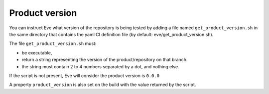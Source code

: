 .. _get_product_version:

Product version
===============

You can instruct Eve what version of the repository is being tested by adding
a file named ``get_product_version.sh`` in the same directory that contains
the yaml CI definition file (by default: eve/get_product_version.sh).

The file ``get_product_version.sh`` must:

- be executable,
- return a string representing the version of the product/repository on that
  branch.
- the string must contain 2 to 4 numbers separated by a dot, and nothing else.

If the script is not present, Eve will consider the product version is
``0.0.0``

A property ``product_version`` is also set on the build with the value
returned by the script.
